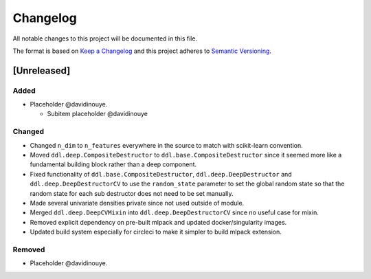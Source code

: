 Changelog
==========

All notable changes to this project will be documented in this file.

The format is based on `Keep a
Changelog <http://keepachangelog.com/en/1.0.0/>`__ and this project
adheres to `Semantic Versioning <http://semver.org/spec/v2.0.0.html>`__.

[Unreleased]
------------

Added
^^^^^

-  Placeholder @davidinouye.

   -  Subitem placeholder @davidinouye

Changed
^^^^^^^

- Changed ``n_dim`` to ``n_features`` everywhere in the source to match with scikit-learn convention.
- Moved ``ddl.deep.CompositeDestructor`` to ``ddl.base.CompositeDestructor`` since it seemed more like
  a fundamental building block rather than a deep component.
- Fixed functionality of ``ddl.base.CompositeDestructor``, ``ddl.deep.DeepDestructor`` and
  ``ddl.deep.DeepDestructorCV`` to use the ``random_state`` parameter to set the global random state
  so that the random state for each sub destructor does not need to be set manually.
- Made several univariate densities private since not used outside of module.
- Merged ``ddl.deep.DeepCVMixin`` into ``ddl.deep.DeepDestructorCV`` since no useful case for mixin.
- Removed explicit dependency on pre-built mlpack and updated docker/singularity images.
- Updated build system especially for circleci to make it simpler to build mlpack extension.

Removed
^^^^^^^

-  Placeholder @davidinouye.

